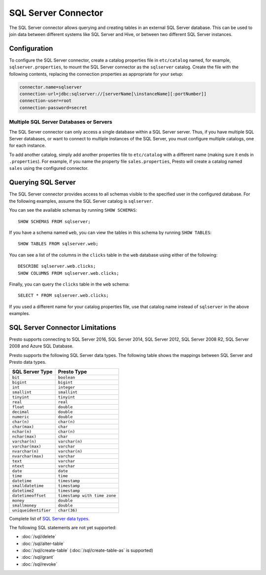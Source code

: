 ====================
SQL Server Connector
====================

The SQL Server connector allows querying and creating tables in an
external SQL Server database. This can be used to join data between
different systems like SQL Server and Hive, or between two different
SQL Server instances.

Configuration
-------------

To configure the SQL Server connector, create a catalog properties file
in ``etc/catalog`` named, for example, ``sqlserver.properties``, to
mount the SQL Server connector as the ``sqlserver`` catalog.
Create the file with the following contents, replacing the
connection properties as appropriate for your setup:

.. code-block:: none

    connector.name=sqlserver
    connection-url=jdbc:sqlserver://[serverName[\instanceName][:portNumber]]
    connection-user=root
    connection-password=secret

Multiple SQL Server Databases or Servers
^^^^^^^^^^^^^^^^^^^^^^^^^^^^^^^^^^^^^^^^

The SQL Server connector can only access a single database within
a SQL Server server. Thus, if you have multiple SQL Server databases,
or want to connect to multiple instances of the SQL Server, you must configure
multiple catalogs, one for each instance.

To add another catalog, simply add another properties file to ``etc/catalog``
with a different name (making sure it ends in ``.properties``). For example,
if you name the property file ``sales.properties``, Presto will create a
catalog named ``sales`` using the configured connector.

Querying SQL Server
-------------------

The SQL Server connector provides access to all schemas visible to the specified user in the configured database.
For the following examples, assume the SQL Server catalog is ``sqlserver``.

You can see the available schemas by running ``SHOW SCHEMAS``::

    SHOW SCHEMAS FROM sqlserver;

If you have a schema named ``web``, you can view the tables
in this schema by running ``SHOW TABLES``::

    SHOW TABLES FROM sqlserver.web;

You can see a list of the columns in the ``clicks`` table in the ``web`` database
using either of the following::

    DESCRIBE sqlserver.web.clicks;
    SHOW COLUMNS FROM sqlserver.web.clicks;

Finally, you can query the ``clicks`` table in the ``web`` schema::

    SELECT * FROM sqlserver.web.clicks;

If you used a different name for your catalog properties file, use
that catalog name instead of ``sqlserver`` in the above examples.

SQL Server Connector Limitations
--------------------------------

Presto supports connecting to SQL Server 2016, SQL Server 2014, SQL Server 2012,
SQL Server 2008 R2, SQL Server 2008 and Azure SQL Database.

Presto supports the following SQL Server data types.
The following table shows the mappings between SQL Server and Presto data types.

============================= ============================
SQL Server Type               Presto Type
============================= ============================
``bit``                       ``boolean``
``bigint``                    ``bigint``
``int``                       ``integer``
``smallint``                  ``smallint``
``tinyint``                   ``tinyint``
``real``                      ``real``
``float``                     ``double``
``decimal``                   ``double``
``numeric``                   ``double``
``char(n)``                   ``char(n)``
``char(max)``                 ``char``
``nchar(n)``                  ``char(n)``
``nchar(max)``                ``char``
``varchar(n)``                ``varchar(n)``
``varchar(max)``              ``varchar``
``nvarchar(n)``               ``varchar(n)``
``nvarchar(max)``             ``varchar``
``text``                      ``varchar``
``ntext``                     ``varchar``
``date``                      ``date``
``time``                      ``time``
``datetime``                  ``timestamp``
``smalldatetime``             ``timestamp``
``datetime2``                 ``timestamp``
``datetimeoffset``            ``timestamp with time zone``
``money``                     ``double``
``smallmoney``                ``double``
``uniqueidentifier``          ``char(36)``
============================= ============================

Complete list of `SQL Server data types
<https://msdn.microsoft.com/en-us/library/ms187752.aspx>`_.

The following SQL statements are not yet supported:

* :doc:`/sql/delete`
* :doc:`/sql/alter-table`
* :doc:`/sql/create-table` (:doc:`/sql/create-table-as` is supported)
* :doc:`/sql/grant`
* :doc:`/sql/revoke`

